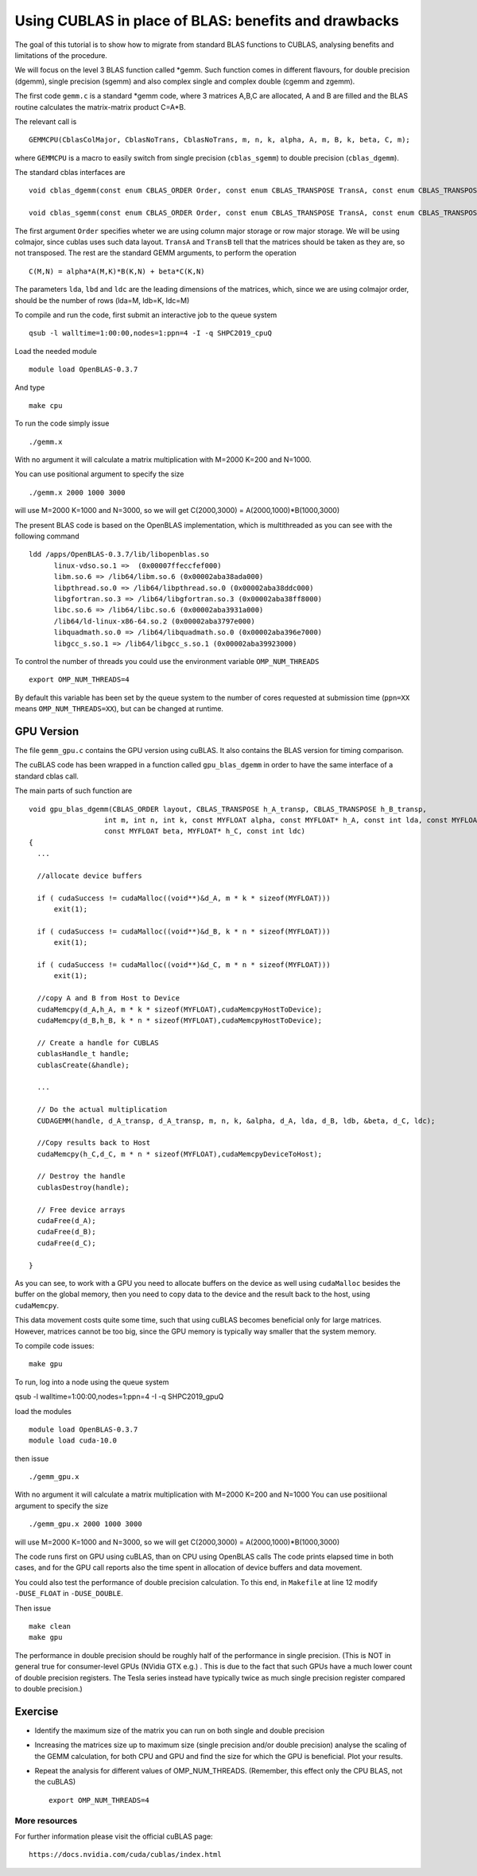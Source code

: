 Using CUBLAS in place of BLAS: benefits and drawbacks
=======================================================

The goal of this tutorial is to show how to migrate from standard BLAS functions to CUBLAS, 
analysing benefits and limitations of the procedure. 

We will focus on the level 3 BLAS function called \*gemm. Such function comes in different flavours, for double precision (dgemm), single precision (sgemm) and  also complex single and complex double (cgemm and zgemm).

The first code ``gemm.c`` is a standard \*gemm code, where 3 matrices A,B,C are allocated, A and B are filled and the BLAS routine calculates the matrix-matrix product C=A*B.

The relevant call is 

::

  GEMMCPU(CblasColMajor, CblasNoTrans, CblasNoTrans, m, n, k, alpha, A, m, B, k, beta, C, m);

where ``GEMMCPU`` is a macro to easily switch from single precision (``cblas_sgemm``) to double precision (``cblas_dgemm``).

The standard cblas interfaces are

::

  void cblas_dgemm(const enum CBLAS_ORDER Order, const enum CBLAS_TRANSPOSE TransA, const enum CBLAS_TRANSPOSE TransB, const int M, const int N, const int K, const double alpha, const double *A, const int lda, const double *B, const int ldb, const double beta, double *C, const int ldc)

  void cblas_sgemm(const enum CBLAS_ORDER Order, const enum CBLAS_TRANSPOSE TransA, const enum CBLAS_TRANSPOSE TransB, const int M, const int N, const int K, const float alpha, const float *A, const int lda, const float *B, const int ldb, const float beta, float *C, const int ldc)


The first argument ``Order`` specifies wheter we are using column major storage or row major storage. We will be using colmajor, since cublas  uses such data layout. ``TransA`` and ``TransB`` tell that the matrices should be taken as they are, so not transposed. The rest are the standard GEMM arguments, to perform the operation

::
 
  C(M,N) = alpha*A(M,K)*B(K,N) + beta*C(K,N)


The parameters ``lda``, ``lbd`` and ``ldc`` are the leading dimensions of the matrices, which, since we are using colmajor order, should be the number of rows (lda=M, ldb=K, ldc=M)

To compile and run the code, first submit an interactive job to the queue system

::

 qsub -l walltime=1:00:00,nodes=1:ppn=4 -I -q SHPC2019_cpuQ

Load the needed module 

::

  module load OpenBLAS-0.3.7
  
And type 

::

  make cpu

To run the code simply issue

::

  ./gemm.x 

With no argument it will calculate a matrix multiplication with M=2000 K=200 and N=1000.

You can use positional argument to specify the size

::

  ./gemm.x 2000 1000 3000 

will use M=2000 K=1000 and N=3000, so we will get C(2000,3000) = A(2000,1000)*B(1000,3000)

The present BLAS code is based on the OpenBLAS implementation, which is multithreaded as you can see with the following command

::

  ldd /apps/OpenBLAS-0.3.7/lib/libopenblas.so
	linux-vdso.so.1 =>  (0x00007ffeccfef000)
	libm.so.6 => /lib64/libm.so.6 (0x00002aba38ada000)
	libpthread.so.0 => /lib64/libpthread.so.0 (0x00002aba38ddc000)
	libgfortran.so.3 => /lib64/libgfortran.so.3 (0x00002aba38ff8000)
	libc.so.6 => /lib64/libc.so.6 (0x00002aba3931a000)
	/lib64/ld-linux-x86-64.so.2 (0x00002aba3797e000)
	libquadmath.so.0 => /lib64/libquadmath.so.0 (0x00002aba396e7000)
	libgcc_s.so.1 => /lib64/libgcc_s.so.1 (0x00002aba39923000)


To control the number of threads you could use the environment variable ``OMP_NUM_THREADS``

::

  export OMP_NUM_THREADS=4

By default this variable has been set by the queue system to the number of cores requested at submission time (``ppn=XX`` means ``OMP_NUM_THREADS=XX``), but can be changed at runtime.

GPU Version
~~~~~~~~~~~~

The file ``gemm_gpu.c`` contains the GPU version using cuBLAS. It also contains the BLAS version for timing comparison. 

The cuBLAS code has been wrapped in a function called ``gpu_blas_dgemm`` in order to have the same interface of a standard cblas call. 

The main parts of such function are 
::

  void gpu_blas_dgemm(CBLAS_ORDER layout, CBLAS_TRANSPOSE h_A_transp, CBLAS_TRANSPOSE h_B_transp,
                    int m, int n, int k, const MYFLOAT alpha, const MYFLOAT* h_A, const int lda, const MYFLOAT* h_B, const int ldb,
                    const MYFLOAT beta, MYFLOAT* h_C, const int ldc)
  {
    ...

    //allocate device buffers

    if ( cudaSuccess != cudaMalloc((void**)&d_A, m * k * sizeof(MYFLOAT)))
        exit(1);

    if ( cudaSuccess != cudaMalloc((void**)&d_B, k * n * sizeof(MYFLOAT)))
        exit(1);

    if ( cudaSuccess != cudaMalloc((void**)&d_C, m * n * sizeof(MYFLOAT)))
        exit(1);

    //copy A and B from Host to Device
    cudaMemcpy(d_A,h_A, m * k * sizeof(MYFLOAT),cudaMemcpyHostToDevice);
    cudaMemcpy(d_B,h_B, k * n * sizeof(MYFLOAT),cudaMemcpyHostToDevice);

    // Create a handle for CUBLAS
    cublasHandle_t handle;
    cublasCreate(&handle);

    ...

    // Do the actual multiplication
    CUDAGEMM(handle, d_A_transp, d_A_transp, m, n, k, &alpha, d_A, lda, d_B, ldb, &beta, d_C, ldc);

    //Copy results back to Host    
    cudaMemcpy(h_C,d_C, m * n * sizeof(MYFLOAT),cudaMemcpyDeviceToHost);

    // Destroy the handle
    cublasDestroy(handle);

    // Free device arrays
    cudaFree(d_A);
    cudaFree(d_B);
    cudaFree(d_C);

  }

As you can see, to work with a GPU you need to allocate buffers on the device as well using ``cudaMalloc`` besides the buffer on the global memory, then you need to copy data to the device and the result
back to the host, using ``cudaMemcpy``.

This data movement costs quite some time, such that using cuBLAS becomes beneficial only for large matrices. However, matrices cannot be too big, since the GPU memory is typically way smaller that the system memory. 

To compile code issues:
::

  make gpu

To run, log into a node using the queue system
::

qsub -l walltime=1:00:00,nodes=1:ppn=4 -I -q SHPC2019_gpuQ

load the modules
::

  module load OpenBLAS-0.3.7
  module load cuda-10.0

then issue
::

  ./gemm_gpu.x 

With no argument it will calculate a matrix multiplication with M=2000 K=200 and N=1000 
You can use positiional argument to specify the size
::

  ./gemm_gpu.x 2000 1000 3000 

will use M=2000 K=1000 and N=3000, so we will get C(2000,3000) = A(2000,1000)*B(1000,3000)

The code runs first on GPU using cuBLAS, than on CPU using OpenBLAS calls
The code prints elapsed time in both cases, and for the GPU call reports also the time spent in allocation of device buffers and data movement.

You could also test the performance of double precision calculation. To this end, in ``Makefile`` at line 12 modify  ``-DUSE_FLOAT`` in ``-DUSE_DOUBLE``.

Then issue

::

  make clean
  make gpu


The performance in double precision should be roughly half of the performance in single precision. 
(This is NOT in general true for consumer-level GPUs (NVidia GTX e.g.) . This is due to the fact that such GPUs have a much lower count of double precision registers. 
The Tesla series instead have typically twice as much single precision register compared to double precision.) 

Exercise
~~~~~~~~~

- Identify the maximum size of the matrix you can run on both single and double precision 
- Increasing the matrices size up to  maximum size (single precision and/or double precision) analyse the scaling of the GEMM calculation, for both CPU 
  and GPU and find the size for which the GPU is beneficial. Plot your results.

- Repeat the analysis for different values of OMP_NUM_THREADS. (Remember, this effect only the CPU BLAS, not the cuBLAS)
  ::

    export OMP_NUM_THREADS=4

More resources
^^^^^^^^^^^^^^^^^^^

For further information please visit the official cuBLAS page:

::

    https://docs.nvidia.com/cuda/cublas/index.html
